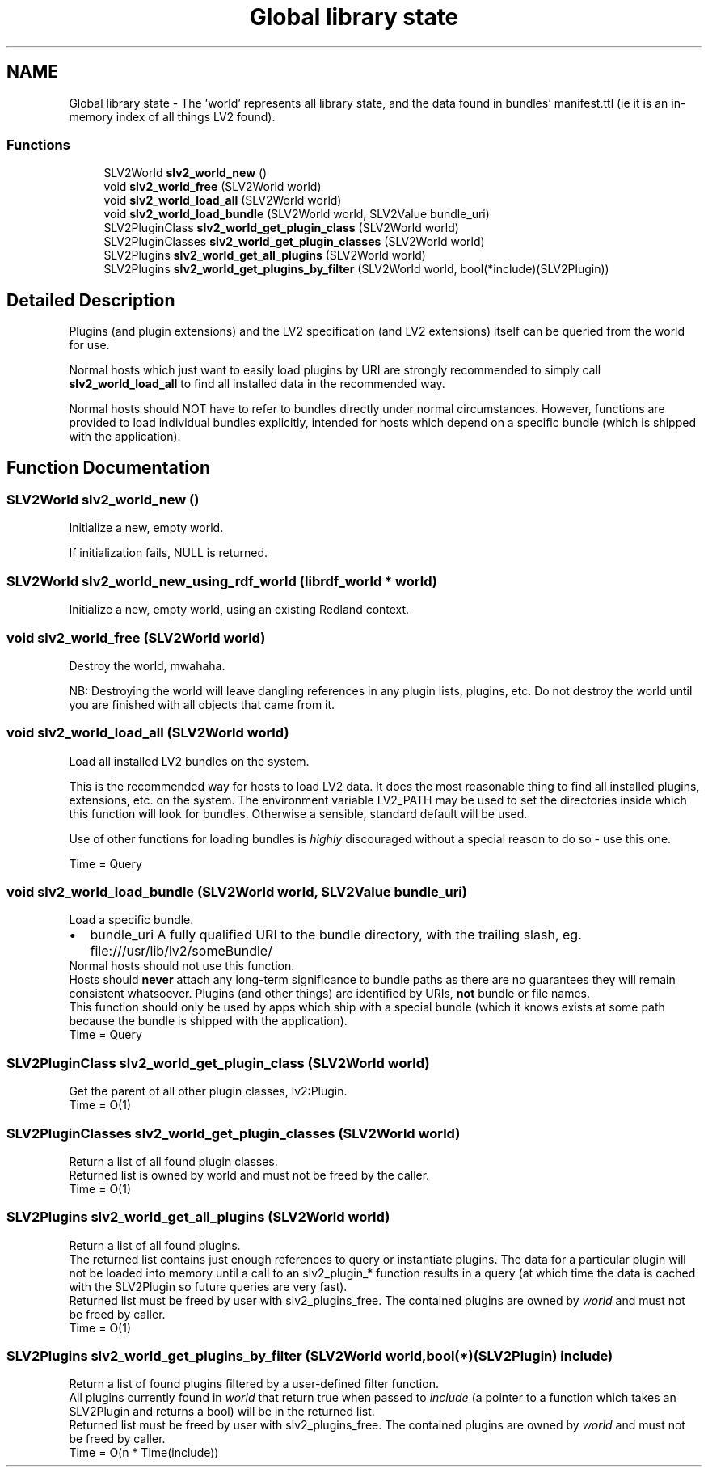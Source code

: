.TH "Global library state" 3 "6 Jul 2008" "Version 0.6.0" "SLV2" \" -*- nroff -*-
.ad l
.nh
.SH NAME
Global library state \- The 'world' represents all library state, and the data found in bundles' manifest.ttl (ie it is an in-memory index of all things LV2 found).  

.PP
.SS "Functions"

.in +1c
.ti -1c
.RI "SLV2World \fBslv2_world_new\fP ()"
.br
.ti -1c
.RI "void \fBslv2_world_free\fP (SLV2World world)"
.br
.ti -1c
.RI "void \fBslv2_world_load_all\fP (SLV2World world)"
.br
.ti -1c
.RI "void \fBslv2_world_load_bundle\fP (SLV2World world, SLV2Value bundle_uri)"
.br
.ti -1c
.RI "SLV2PluginClass \fBslv2_world_get_plugin_class\fP (SLV2World world)"
.br
.ti -1c
.RI "SLV2PluginClasses \fBslv2_world_get_plugin_classes\fP (SLV2World world)"
.br
.ti -1c
.RI "SLV2Plugins \fBslv2_world_get_all_plugins\fP (SLV2World world)"
.br
.ti -1c
.RI "SLV2Plugins \fBslv2_world_get_plugins_by_filter\fP (SLV2World world, bool(*include)(SLV2Plugin))"
.br
.in -1c
.SH "Detailed Description"
.PP 
Plugins (and plugin extensions) and the LV2 specification (and LV2 extensions) itself can be queried from the world for use.
.PP
Normal hosts which just want to easily load plugins by URI are strongly recommended to simply call \fBslv2_world_load_all\fP to find all installed data in the recommended way.
.PP
Normal hosts should NOT have to refer to bundles directly under normal circumstances. However, functions are provided to load individual bundles explicitly, intended for hosts which depend on a specific bundle (which is shipped with the application). 
.SH "Function Documentation"
.PP 
.SS "SLV2World slv2_world_new ()"
.PP
Initialize a new, empty world. 
.PP
If initialization fails, NULL is returned. 
.SS "SLV2World slv2_world_new_using_rdf_world (librdf_world * world)"
.PP
Initialize a new, empty world, using an existing Redland context. 
.PP
.SS "void slv2_world_free (SLV2World world)"
.PP
Destroy the world, mwahaha. 
.PP
NB: Destroying the world will leave dangling references in any plugin lists, plugins, etc. Do not destroy the world until you are finished with all objects that came from it. 
.SS "void slv2_world_load_all (SLV2World world)"
.PP
Load all installed LV2 bundles on the system. 
.PP
This is the recommended way for hosts to load LV2 data. It does the most reasonable thing to find all installed plugins, extensions, etc. on the system. The environment variable LV2_PATH may be used to set the directories inside which this function will look for bundles. Otherwise a sensible, standard default will be used.
.PP
Use of other functions for loading bundles is \fIhighly\fP discouraged without a special reason to do so - use this one.
.PP
Time = Query 
.SS "void slv2_world_load_bundle (SLV2World world, SLV2Value bundle_uri)"
.PP
Load a specific bundle. 
.PP
.PD 0
.IP "\(bu" 2
bundle_uri A fully qualified URI to the bundle directory, with the trailing slash, eg. file:///usr/lib/lv2/someBundle/
.PP
Normal hosts should not use this function.
.PP
Hosts should \fBnever\fP attach any long-term significance to bundle paths as there are no guarantees they will remain consistent whatsoever. Plugins (and other things) are identified by URIs, \fBnot\fP bundle or file names.
.PP
This function should only be used by apps which ship with a special bundle (which it knows exists at some path because the bundle is shipped with the application).
.PP
Time = Query 
.SS "SLV2PluginClass slv2_world_get_plugin_class (SLV2World world)"
.PP
Get the parent of all other plugin classes, lv2:Plugin. 
.PP
Time = O(1) 
.SS "SLV2PluginClasses slv2_world_get_plugin_classes (SLV2World world)"
.PP
Return a list of all found plugin classes. 
.PP
Returned list is owned by world and must not be freed by the caller.
.PP
Time = O(1) 
.SS "SLV2Plugins slv2_world_get_all_plugins (SLV2World world)"
.PP
Return a list of all found plugins. 
.PP
The returned list contains just enough references to query or instantiate plugins. The data for a particular plugin will not be loaded into memory until a call to an slv2_plugin_* function results in a query (at which time the data is cached with the SLV2Plugin so future queries are very fast).
.PP
Returned list must be freed by user with slv2_plugins_free. The contained plugins are owned by \fIworld\fP and must not be freed by caller.
.PP
Time = O(1) 
.SS "SLV2Plugins slv2_world_get_plugins_by_filter (SLV2World world, bool(*)(SLV2Plugin) include)"
.PP
Return a list of found plugins filtered by a user-defined filter function. 
.PP
All plugins currently found in \fIworld\fP that return true when passed to \fIinclude\fP (a pointer to a function which takes an SLV2Plugin and returns a bool) will be in the returned list.
.PP
Returned list must be freed by user with slv2_plugins_free. The contained plugins are owned by \fIworld\fP and must not be freed by caller.
.PP
Time = O(n * Time(include)) 
